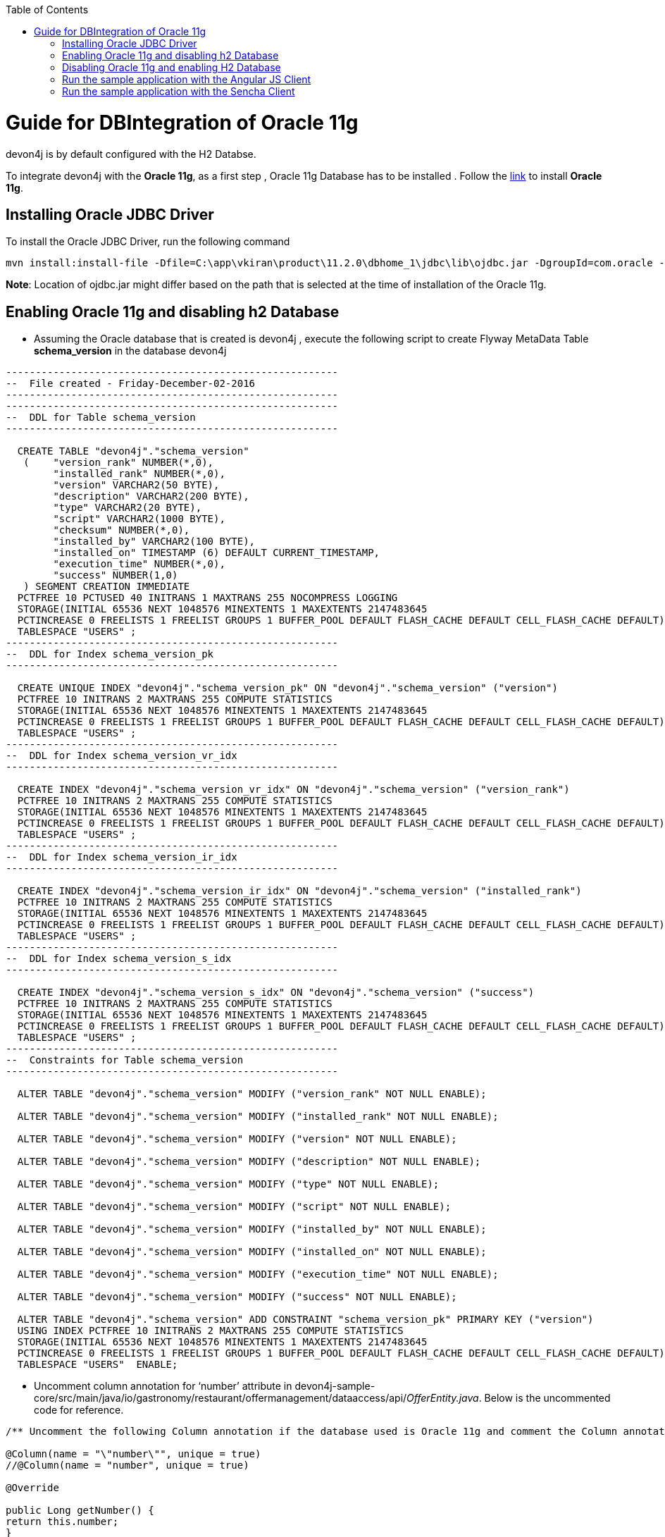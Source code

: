 :toc: macro
toc::[]

# Guide for DBIntegration of Oracle 11g

devon4j is by default configured with the H2 Databse. 
 
To integrate devon4j with the *Oracle 11g*, as a first step , Oracle 11g Database has to be installed .  Follow the http://www.oracle.com/webfolder/technetwork/tutorials/obe/db/11g/r1/prod/install/dbinst/windbinst2.htm[link] to install *Oracle 11g*.

## Installing Oracle JDBC Driver

To install the Oracle JDBC Driver, run the following command

[source,java]
--------
mvn install:install-file -Dfile=C:\app\vkiran\product\11.2.0\dbhome_1\jdbc\lib\ojdbc.jar -DgroupId=com.oracle -DartifactId=ojdbc6 -Dversion=11.2.0 -Dpackaging=jar
--------

*Note*: Location of ojdbc.jar might differ based on the path that is selected at the time of installation of the Oracle 11g.

## Enabling Oracle 11g and disabling h2 Database

•	Assuming the Oracle database that is created is devon4j , execute the following script to create Flyway MetaData Table *schema_version* in the database devon4j

[source,java]
--------
--------------------------------------------------------
--  File created - Friday-December-02-2016   
--------------------------------------------------------
--------------------------------------------------------
--  DDL for Table schema_version
--------------------------------------------------------

  CREATE TABLE "devon4j"."schema_version" 
   (	"version_rank" NUMBER(*,0), 
	"installed_rank" NUMBER(*,0), 
	"version" VARCHAR2(50 BYTE), 
	"description" VARCHAR2(200 BYTE), 
	"type" VARCHAR2(20 BYTE), 
	"script" VARCHAR2(1000 BYTE), 
	"checksum" NUMBER(*,0), 
	"installed_by" VARCHAR2(100 BYTE), 
	"installed_on" TIMESTAMP (6) DEFAULT CURRENT_TIMESTAMP, 
	"execution_time" NUMBER(*,0), 
	"success" NUMBER(1,0)
   ) SEGMENT CREATION IMMEDIATE 
  PCTFREE 10 PCTUSED 40 INITRANS 1 MAXTRANS 255 NOCOMPRESS LOGGING
  STORAGE(INITIAL 65536 NEXT 1048576 MINEXTENTS 1 MAXEXTENTS 2147483645
  PCTINCREASE 0 FREELISTS 1 FREELIST GROUPS 1 BUFFER_POOL DEFAULT FLASH_CACHE DEFAULT CELL_FLASH_CACHE DEFAULT)
  TABLESPACE "USERS" ;
--------------------------------------------------------
--  DDL for Index schema_version_pk
--------------------------------------------------------

  CREATE UNIQUE INDEX "devon4j"."schema_version_pk" ON "devon4j"."schema_version" ("version") 
  PCTFREE 10 INITRANS 2 MAXTRANS 255 COMPUTE STATISTICS 
  STORAGE(INITIAL 65536 NEXT 1048576 MINEXTENTS 1 MAXEXTENTS 2147483645
  PCTINCREASE 0 FREELISTS 1 FREELIST GROUPS 1 BUFFER_POOL DEFAULT FLASH_CACHE DEFAULT CELL_FLASH_CACHE DEFAULT)
  TABLESPACE "USERS" ;
--------------------------------------------------------
--  DDL for Index schema_version_vr_idx
--------------------------------------------------------

  CREATE INDEX "devon4j"."schema_version_vr_idx" ON "devon4j"."schema_version" ("version_rank") 
  PCTFREE 10 INITRANS 2 MAXTRANS 255 COMPUTE STATISTICS 
  STORAGE(INITIAL 65536 NEXT 1048576 MINEXTENTS 1 MAXEXTENTS 2147483645
  PCTINCREASE 0 FREELISTS 1 FREELIST GROUPS 1 BUFFER_POOL DEFAULT FLASH_CACHE DEFAULT CELL_FLASH_CACHE DEFAULT)
  TABLESPACE "USERS" ;
--------------------------------------------------------
--  DDL for Index schema_version_ir_idx
--------------------------------------------------------

  CREATE INDEX "devon4j"."schema_version_ir_idx" ON "devon4j"."schema_version" ("installed_rank") 
  PCTFREE 10 INITRANS 2 MAXTRANS 255 COMPUTE STATISTICS 
  STORAGE(INITIAL 65536 NEXT 1048576 MINEXTENTS 1 MAXEXTENTS 2147483645
  PCTINCREASE 0 FREELISTS 1 FREELIST GROUPS 1 BUFFER_POOL DEFAULT FLASH_CACHE DEFAULT CELL_FLASH_CACHE DEFAULT)
  TABLESPACE "USERS" ;
--------------------------------------------------------
--  DDL for Index schema_version_s_idx
--------------------------------------------------------

  CREATE INDEX "devon4j"."schema_version_s_idx" ON "devon4j"."schema_version" ("success") 
  PCTFREE 10 INITRANS 2 MAXTRANS 255 COMPUTE STATISTICS 
  STORAGE(INITIAL 65536 NEXT 1048576 MINEXTENTS 1 MAXEXTENTS 2147483645
  PCTINCREASE 0 FREELISTS 1 FREELIST GROUPS 1 BUFFER_POOL DEFAULT FLASH_CACHE DEFAULT CELL_FLASH_CACHE DEFAULT)
  TABLESPACE "USERS" ;
--------------------------------------------------------
--  Constraints for Table schema_version
--------------------------------------------------------

  ALTER TABLE "devon4j"."schema_version" MODIFY ("version_rank" NOT NULL ENABLE);
 
  ALTER TABLE "devon4j"."schema_version" MODIFY ("installed_rank" NOT NULL ENABLE);
 
  ALTER TABLE "devon4j"."schema_version" MODIFY ("version" NOT NULL ENABLE);
 
  ALTER TABLE "devon4j"."schema_version" MODIFY ("description" NOT NULL ENABLE);
 
  ALTER TABLE "devon4j"."schema_version" MODIFY ("type" NOT NULL ENABLE);
 
  ALTER TABLE "devon4j"."schema_version" MODIFY ("script" NOT NULL ENABLE);
 
  ALTER TABLE "devon4j"."schema_version" MODIFY ("installed_by" NOT NULL ENABLE);
 
  ALTER TABLE "devon4j"."schema_version" MODIFY ("installed_on" NOT NULL ENABLE);
 
  ALTER TABLE "devon4j"."schema_version" MODIFY ("execution_time" NOT NULL ENABLE);
 
  ALTER TABLE "devon4j"."schema_version" MODIFY ("success" NOT NULL ENABLE);
 
  ALTER TABLE "devon4j"."schema_version" ADD CONSTRAINT "schema_version_pk" PRIMARY KEY ("version")
  USING INDEX PCTFREE 10 INITRANS 2 MAXTRANS 255 COMPUTE STATISTICS 
  STORAGE(INITIAL 65536 NEXT 1048576 MINEXTENTS 1 MAXEXTENTS 2147483645
  PCTINCREASE 0 FREELISTS 1 FREELIST GROUPS 1 BUFFER_POOL DEFAULT FLASH_CACHE DEFAULT CELL_FLASH_CACHE DEFAULT)
  TABLESPACE "USERS"  ENABLE;
--------

•	Uncomment column annotation for ‘number’ attribute in devon4j-sample-core/src/main/java/io/gastronomy/restaurant/offermanagement/dataaccess/api/_OfferEntity.java_. Below is the uncommented code for reference.

[source,java]
--------
/** Uncomment the following Column annotation if the database used is Oracle 11g and comment the Column annotation just before @Override annotation **/

@Column(name = "\"number\"", unique = true)
//@Column(name = "number", unique = true)
  
@Override
  
public Long getNumber() {
return this.number;
}
--------

•	Uncomment column annotation for ‘comment’ attribute in devon4j-sample-core/src/main/java/io/gastronomy/restaurant/offermanagement/dataaccess/api/_OrderPositionEntity.java_. Below is the uncommented code for reference

[source,java]
--------
@Override
  /*
   * Uncomment the following Column annotation if the database used is Oracle 11g
   */

@Column(name = "\"comment\"")
public String getComment() {

return this.comment;
}
--------
 
•	Uncomment column annotation for ‘comment’ attribute in devon4j-sample-core/src/main/java/io/gastronomy/restaurant/offermanagement/dataaccess/api/_TableEntity.java_. Below is the uncommented code for reference

[source,java]
--------
@Override
  /*
   * Uncomment the following Column annotation if the database used is Oracle 11g and comment the Column annotation just
   * before @Override annotation
   */

@Column(name = "\"number\"", unique = true)
//@Column (unique = true)

  	public Long getNumber() {

    		return this.number;
}
--------

•	Uncomment the dependency for the Oracle 11g jdbc driver in devon4j-sample-core/_pom.xml_. Dependency for Oracle 11g is as follows : 

[source,java]
--------
<dependency>
   <groupId>com.oracle</groupId>
   <artifactId>ojdbc6</artifactId>
   <version>11.2.0</version>
</dependency>
--------

•	Uncomment the named native query for oracle in /devon4j-sample-core/src/main/resources/META-INF/orm.xml shown below : 

[source,java]
--------
<named-native-query name="get.all.ids.of.payed.bills">
    <query><![CDATA[SELECT id FROM Bill WHERE payed = 1]]></query>
</named-native-query>
--------

And comment out the named native query for H2 shown below

[source,java]
--------
<named-native-query name="get.all.ids.of.payed.bills">
    <query><![CDATA[SELECT id FROM Bill WHERE payed = true]]></query>
  </named-native-query>
--------

•	Rename file bills.csv at following path devon4j-sample-core/src/test/resources/BillExportJobTest/expected/  to bills_h2.csv

•	Rename the file bills_orcl.csv  in devon4j-sample-core/src/test/resources/BillExportJobTest/expected/ to bills.csv

•	Change the value of following property ‘spring.datasource.url’ in this file ‘devon4j-sample-core/src/main/resources/config/_application-orcl.properties_’. Accordingly, change the following properties:
   * Hostname
   * Port
   * Database Name
   * spring.datasource.username
   * spring.datasource.password

•	Comment the spring active profile *h2mem* and uncomment the spring active profile orcl in devon4j-sample-core/src/main/resources/config/_application.properties_.

•	Comment the line that has spring active profile *junit* and uncomment the line that has spring active profiles *junit* and *orcl* separated by comma in the file devon4j-sample-core/src/test/resources/config/_application.properties_.

•	Run the script core/src/test/setup/oracledb.bat for Windows Environment and the script core/src/test/setup/oracledb.sh for Unix/Linux Environments.

*Note*: Make sure that JUNIT Test cases run successfully for devon4j Project using the command *‘mvn clean install’*.
Assuming that devon4j is integrated with Oracle 11g, following are the steps to enable H2 Database

## Disabling Oracle 11g and enabling H2 Database

•	Comment column annotation for ‘number’ attribute in devon4j-sample-core/src/main/java/io/gastronomy/restaurant/offermanagement/dataaccess/api/_OfferEntity.java_. Below is the uncommented code for reference.

[source,java]
--------
/** Uncomment the following Column annotation if the database used is Oracle 11g and comment the Column annotation just before @Override annotation **/

//@Column(name = "\"number\"", unique = true)
@Column(name = "number", unique = true)
  
@Override
  
public Long getNumber() {
return this.number;
}
--------

•	Comment column annotation for ‘comment’ attribute in devon4j-sample-core/src/main/java/io/gastronomy/restaurant/offermanagement/dataaccess/api/_OrderPositionEntity.java_. Below is the uncommented code for reference

[source,java]
--------
@Override
  /*
   * Uncomment the following Column annotation if the database used is Oracle 11g
   */

//@Column(name = "\"comment\"")
public String getComment() {

return this.comment;
}
--------

•	Comment column annotation for ‘comment’ attribute in devon4j-sample-core/src/main/java/io/gastronomy/restaurant/offermanagement/dataaccess/api/_TableEntity.java_. Below is the uncommented code for reference

[source,java]
--------
@Override
  /*
   * Uncomment the following Column annotation if the database used is Oracle 11g and comment the Column annotation just
   * before @Override annotation
   */

//@Column(name = "\"number\"", unique = true)
@Column (unique = true)

  	public Long getNumber() {

    		return this.number;
}
--------

•	Comment the dependency for the Oracle 11g jdbc driver in devon4j-sample-core/_pom.xml_. Dependency for Oracle 11g is as follows : 

[source,java]
--------
<!--
<dependency>
   <groupId>com.oracle</groupId>
   <artifactId>ojdbc6</artifactId>
   <version>11.2.0</version>
</dependency>
-->
--------
•	Comment the spring active profile *orcl* and uncomment the spring active profile *h2mem* in devon4j-sample-core/src/main/resources/config/_application.properties_.

•	Uncomment the line that has spring active profile *junit* and comment the line that has spring active profiles *junit* and *orcl* separated by comma in the file devon4j-sample-core/src/test/resources/config/_application.properties_.

•	Run the script core/src/test/setup/disableoracledb.bat for Windows Environment and the script core/src/test/setup/disableoracledb.sh for Unix/Linux Environments.

•	Make a copy of bills.csv at following path devon4j-sample-core/src/test/resources/BillExportJobTest/expected/ and rename it to _bills_orcl.csv_.

•	Rename _bills_h2.csv_  in devon4j-sample-core/src/test/resources/BillExportJobTest/expected/ to _bills.csv_ 

*Note*: Make sure that JUNIT Test cases run successfully for devon4j Project using the command *‘mvn clean install’*.

## Run the sample application with the Angular JS Client 

•	Follow the steps mentioned https://github.com/devonfw/devon/wiki/Client-GUI-Angular-run-oasp4js[here]

## Run the sample application with the Sencha Client 

•	Follow the steps mentioned https://github.com/devonfw/devon/wiki/getting-started-deployment-on-tomcat[here]

**Note** : One has to recompile devon4j project by executing the command *mvn clean install* in *devon4j* project after doing the changes mentioned in the above said instructions.   